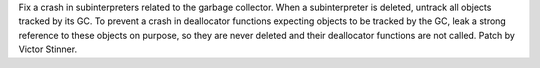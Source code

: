 Fix a crash in subinterpreters related to the garbage collector. When a
subinterpreter is deleted, untrack all objects tracked by its GC. To prevent a
crash in deallocator functions expecting objects to be tracked by the GC, leak
a strong reference to these objects on purpose, so they are never deleted and
their deallocator functions are not called. Patch by Victor Stinner.
